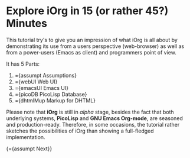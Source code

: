 #+OPTIONS: toc:nil num:nil
#+DESCRIPTION: A little iOrg tutorial

* Explore iOrg in 15 (or rather 45?) Minutes 

This tutorial try's to give you an impression of what iOrg is all about by
demonstrating its use from a users perspective (web-browser) as well as from a
power-users (Emacs as client) and programmers point of view.

It has 5 Parts:

   1. ={assumpt Assumptions}
   2. ={webUI Web UI}
   3. ={emacsUI Emacs UI}
   4. ={picoDB PicoLisp Database}
   5. ={dhtmlMup Markup for DHTML}

Please note that *iOrg* is still in /alpha/ stage, besides the fact that both
underlying systems, *PicoLisp* and *GNU Emacs Org-mode*, are seasoned and
production-ready. Therefore, in some occasions, the tutorial rather sketches
the possibilities of iOrg than showing a full-fledged implementation.

{={assumpt Next}}
